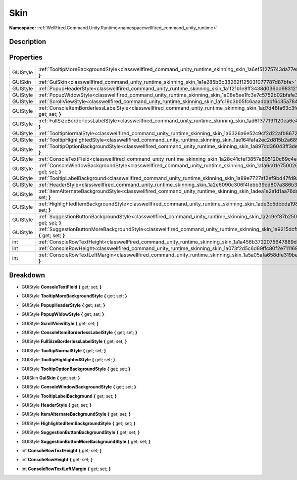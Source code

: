 .. _classwellfired_command_unity_runtime_skinning_skin:

Skin
=====

**Namespace:** :ref:`WellFired.Command.Unity.Runtime<namespacewellfired_command_unity_runtime>`

Description
------------



Properties
-----------

+-------------+----------------------------------------------------------------------------------------------------------------------------------------------------------+
|GUIStyle     |:ref:`TooltipMoreBackgroundStyle<classwellfired_command_unity_runtime_skinning_skin_1a6ef51275743da77e8ad0d329feaf5819>` **{** get; set; **}**            |
+-------------+----------------------------------------------------------------------------------------------------------------------------------------------------------+
|GUISkin      |:ref:`GuiSkin<classwellfired_command_unity_runtime_skinning_skin_1a1e285b6c38262f125031077787d87bfa>` **{** get; set; **}**                               |
+-------------+----------------------------------------------------------------------------------------------------------------------------------------------------------+
|GUIStyle     |:ref:`PopupHeaderStyle<classwellfired_command_unity_runtime_skinning_skin_1a1f21b1e8ff3438d036dd983121d763a7>` **{** get; set; **}**                      |
+-------------+----------------------------------------------------------------------------------------------------------------------------------------------------------+
|GUIStyle     |:ref:`PopupWidowStyle<classwellfired_command_unity_runtime_skinning_skin_1a08e5ee1fc3e7c5752b02bfafe309d12a>` **{** get; set; **}**                       |
+-------------+----------------------------------------------------------------------------------------------------------------------------------------------------------+
|GUIStyle     |:ref:`ScrollViewStyle<classwellfired_command_unity_runtime_skinning_skin_1afc19c3b05fc6aaaddabf6c35a7842e5a>` **{** get; set; **}**                       |
+-------------+----------------------------------------------------------------------------------------------------------------------------------------------------------+
|GUIStyle     |:ref:`ConsoleItemBorderlessLabelStyle<classwellfired_command_unity_runtime_skinning_skin_1ad7d48fa63c3fe76427718aa58826b9dd>` **{** get; set; **}**       |
+-------------+----------------------------------------------------------------------------------------------------------------------------------------------------------+
|GUIStyle     |:ref:`FullSizeBorderlessLabelStyle<classwellfired_command_unity_runtime_skinning_skin_1ad6137719f120ea6e45fae9952491ea07>` **{** get; set; **}**          |
+-------------+----------------------------------------------------------------------------------------------------------------------------------------------------------+
|GUIStyle     |:ref:`TooltipNormalStyle<classwellfired_command_unity_runtime_skinning_skin_1a6326a6e52c9cf2d22afb86720e4252d6>` **{** get; set; **}**                    |
+-------------+----------------------------------------------------------------------------------------------------------------------------------------------------------+
|GUIStyle     |:ref:`TooltipHighlightedStyle<classwellfired_command_unity_runtime_skinning_skin_1ae164fafa2ec2d815b2a68573f50d69fd>` **{** get; set; **}**               |
+-------------+----------------------------------------------------------------------------------------------------------------------------------------------------------+
|GUIStyle     |:ref:`TooltipOptionBackgroundStyle<classwellfired_command_unity_runtime_skinning_skin_1a897dd36043ff3dea1148df9ff591c562>` **{** get; set; **}**          |
+-------------+----------------------------------------------------------------------------------------------------------------------------------------------------------+
|GUIStyle     |:ref:`ConsoleTextField<classwellfired_command_unity_runtime_skinning_skin_1a28c41cfef3857e895120c69c4e2f6b71>` **{** get; set; **}**                      |
+-------------+----------------------------------------------------------------------------------------------------------------------------------------------------------+
|GUIStyle     |:ref:`ConsoleWindowBackgroundStyle<classwellfired_command_unity_runtime_skinning_skin_1a1a6c01e7500261b3933512e3e2c45e89>` **{** get; set; **}**          |
+-------------+----------------------------------------------------------------------------------------------------------------------------------------------------------+
|GUIStyle     |:ref:`TooltipLabelBackground<classwellfired_command_unity_runtime_skinning_skin_1a89e7727af2ef9bd47fd9aa7268b3fbf8>` **{** get; set; **}**                |
+-------------+----------------------------------------------------------------------------------------------------------------------------------------------------------+
|GUIStyle     |:ref:`HeaderStyle<classwellfired_command_unity_runtime_skinning_skin_1a2e6090c306f4febb39cd807a386b3157>` **{** get; set; **}**                           |
+-------------+----------------------------------------------------------------------------------------------------------------------------------------------------------+
|GUIStyle     |:ref:`ItemAlternateBackgroundStyle<classwellfired_command_unity_runtime_skinning_skin_1adea1e2a1d1aa76da3e47aa249e31499a>` **{** get; set; **}**          |
+-------------+----------------------------------------------------------------------------------------------------------------------------------------------------------+
|GUIStyle     |:ref:`HighlightedItemBackgroundStyle<classwellfired_command_unity_runtime_skinning_skin_1ade3c5dbbda1981fed64a83167fe91a7e>` **{** get; set; **}**        |
+-------------+----------------------------------------------------------------------------------------------------------------------------------------------------------+
|GUIStyle     |:ref:`SuggestionButtonBackgroundStyle<classwellfired_command_unity_runtime_skinning_skin_1a2c9ef87b2504b4d1456944c430248e79>` **{** get; set; **}**       |
+-------------+----------------------------------------------------------------------------------------------------------------------------------------------------------+
|GUIStyle     |:ref:`SuggestionButtonMoreBackgroundStyle<classwellfired_command_unity_runtime_skinning_skin_1a9215dcf915f8ae674a23837c12247adc>` **{** get; set; **}**   |
+-------------+----------------------------------------------------------------------------------------------------------------------------------------------------------+
|int          |:ref:`ConsoleRowTextHeight<classwellfired_command_unity_runtime_skinning_skin_1a1a456b3722075647889d674ca33988f5>` **{** get; set; **}**                  |
+-------------+----------------------------------------------------------------------------------------------------------------------------------------------------------+
|int          |:ref:`ConsoleRowHeight<classwellfired_command_unity_runtime_skinning_skin_1a073f2d5c6d89ffc80f2e7111698316e8>` **{** get; set; **}**                      |
+-------------+----------------------------------------------------------------------------------------------------------------------------------------------------------+
|int          |:ref:`ConsoleRowTextLeftMargin<classwellfired_command_unity_runtime_skinning_skin_1a5a05afa658dfe319be9646db3b3aec22>` **{** get; set; **}**              |
+-------------+----------------------------------------------------------------------------------------------------------------------------------------------------------+

Breakdown
----------

.. _classwellfired_command_unity_runtime_skinning_skin_1a28c41cfef3857e895120c69c4e2f6b71:

- GUIStyle **ConsoleTextField** **{** get; set; **}**

.. _classwellfired_command_unity_runtime_skinning_skin_1a6ef51275743da77e8ad0d329feaf5819:

- GUIStyle **TooltipMoreBackgroundStyle** **{** get; set; **}**

.. _classwellfired_command_unity_runtime_skinning_skin_1a1f21b1e8ff3438d036dd983121d763a7:

- GUIStyle **PopupHeaderStyle** **{** get; set; **}**

.. _classwellfired_command_unity_runtime_skinning_skin_1a08e5ee1fc3e7c5752b02bfafe309d12a:

- GUIStyle **PopupWidowStyle** **{** get; set; **}**

.. _classwellfired_command_unity_runtime_skinning_skin_1afc19c3b05fc6aaaddabf6c35a7842e5a:

- GUIStyle **ScrollViewStyle** **{** get; set; **}**

.. _classwellfired_command_unity_runtime_skinning_skin_1ad7d48fa63c3fe76427718aa58826b9dd:

- GUIStyle **ConsoleItemBorderlessLabelStyle** **{** get; set; **}**

.. _classwellfired_command_unity_runtime_skinning_skin_1ad6137719f120ea6e45fae9952491ea07:

- GUIStyle **FullSizeBorderlessLabelStyle** **{** get; set; **}**

.. _classwellfired_command_unity_runtime_skinning_skin_1a6326a6e52c9cf2d22afb86720e4252d6:

- GUIStyle **TooltipNormalStyle** **{** get; set; **}**

.. _classwellfired_command_unity_runtime_skinning_skin_1ae164fafa2ec2d815b2a68573f50d69fd:

- GUIStyle **TooltipHighlightedStyle** **{** get; set; **}**

.. _classwellfired_command_unity_runtime_skinning_skin_1a897dd36043ff3dea1148df9ff591c562:

- GUIStyle **TooltipOptionBackgroundStyle** **{** get; set; **}**

.. _classwellfired_command_unity_runtime_skinning_skin_1a1e285b6c38262f125031077787d87bfa:

- GUISkin **GuiSkin** **{** get; set; **}**

.. _classwellfired_command_unity_runtime_skinning_skin_1a1a6c01e7500261b3933512e3e2c45e89:

- GUIStyle **ConsoleWindowBackgroundStyle** **{** get; set; **}**

.. _classwellfired_command_unity_runtime_skinning_skin_1a89e7727af2ef9bd47fd9aa7268b3fbf8:

- GUIStyle **TooltipLabelBackground** **{** get; set; **}**

.. _classwellfired_command_unity_runtime_skinning_skin_1a2e6090c306f4febb39cd807a386b3157:

- GUIStyle **HeaderStyle** **{** get; set; **}**

.. _classwellfired_command_unity_runtime_skinning_skin_1adea1e2a1d1aa76da3e47aa249e31499a:

- GUIStyle **ItemAlternateBackgroundStyle** **{** get; set; **}**

.. _classwellfired_command_unity_runtime_skinning_skin_1ade3c5dbbda1981fed64a83167fe91a7e:

- GUIStyle **HighlightedItemBackgroundStyle** **{** get; set; **}**

.. _classwellfired_command_unity_runtime_skinning_skin_1a2c9ef87b2504b4d1456944c430248e79:

- GUIStyle **SuggestionButtonBackgroundStyle** **{** get; set; **}**

.. _classwellfired_command_unity_runtime_skinning_skin_1a9215dcf915f8ae674a23837c12247adc:

- GUIStyle **SuggestionButtonMoreBackgroundStyle** **{** get; set; **}**

.. _classwellfired_command_unity_runtime_skinning_skin_1a1a456b3722075647889d674ca33988f5:

- int **ConsoleRowTextHeight** **{** get; set; **}**

.. _classwellfired_command_unity_runtime_skinning_skin_1a073f2d5c6d89ffc80f2e7111698316e8:

- int **ConsoleRowHeight** **{** get; set; **}**

.. _classwellfired_command_unity_runtime_skinning_skin_1a5a05afa658dfe319be9646db3b3aec22:

- int **ConsoleRowTextLeftMargin** **{** get; set; **}**

